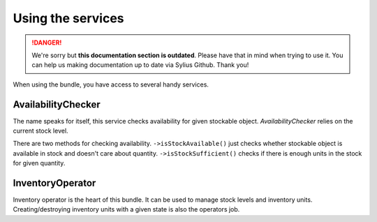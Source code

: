 .. rst-class:: outdated

Using the services
==================

.. danger::

   We're sorry but **this documentation section is outdated**. Please have that in mind when trying to use it.
   You can help us making documentation up to date via Sylius Github. Thank you!

When using the bundle, you have access to several handy services.

AvailabilityChecker
-------------------

The name speaks for itself, this service checks availability for given stockable object.
`AvailabilityChecker` relies on the current stock level.

There are two methods for checking availability.
``->isStockAvailable()`` just checks whether stockable object is available in stock and doesn't care about quantity.
``->isStockSufficient()`` checks if there is enough units in the stock for given quantity.

InventoryOperator
-----------------

Inventory operator is the heart of this bundle. It can be used to manage stock levels and inventory units.
Creating/destroying inventory units with a given state is also the operators job.
